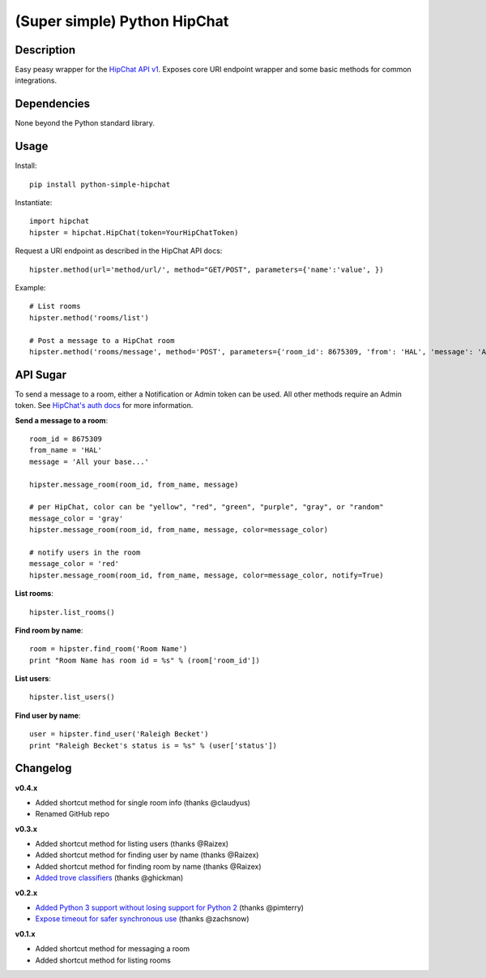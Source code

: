 (Super simple) Python HipChat
=============================

Description
-----------

Easy peasy wrapper for the `HipChat API v1 <https://www.hipchat.com/docs/api>`_. Exposes core URI endpoint wrapper and some basic methods for common integrations.


Dependencies
------------
None beyond the Python standard library.


Usage
-----

Install::

    pip install python-simple-hipchat

Instantiate::

    import hipchat
    hipster = hipchat.HipChat(token=YourHipChatToken)

Request a URI endpoint as described in the HipChat API docs::

    hipster.method(url='method/url/', method="GET/POST", parameters={'name':'value', })

Example::

    # List rooms
    hipster.method('rooms/list')

    # Post a message to a HipChat room
    hipster.method('rooms/message', method='POST', parameters={'room_id': 8675309, 'from': 'HAL', 'message': 'All your base...'})


API Sugar
---------

To send a message to a room, either a Notification or Admin token can be used. All other methods require an Admin token. See `HipChat's auth docs <https://www.hipchat.com/docs/api/auth>`_ for more information.

**Send a message to a room**::

    room_id = 8675309
    from_name = 'HAL'
    message = 'All your base...'

    hipster.message_room(room_id, from_name, message)

    # per HipChat, color can be "yellow", "red", "green", "purple", "gray", or "random"
    message_color = 'gray'
    hipster.message_room(room_id, from_name, message, color=message_color)

    # notify users in the room
    message_color = 'red'
    hipster.message_room(room_id, from_name, message, color=message_color, notify=True)

**List rooms**::

    hipster.list_rooms()

**Find room by name**::

    room = hipster.find_room('Room Name')
    print "Room Name has room id = %s" % (room['room_id'])

**List users**::

    hipster.list_users()

**Find user by name**::

    user = hipster.find_user('Raleigh Becket')
    print "Raleigh Becket's status is = %s" % (user['status'])



Changelog
---------

**v0.4.x**

- Added shortcut method for single room info (thanks @claudyus)
- Renamed GitHub repo

**v0.3.x**

- Added shortcut method for listing users (thanks @Raizex)
- Added shortcut method for finding user by name (thanks @Raizex)
- Added shortcut method for finding room by name (thanks @Raizex)
- `Added trove classifiers <https://pypi.python.org/pypi?%3Aaction=list_classifiers>`_ (thanks @ghickman)

**v0.2.x**

- `Added Python 3 support without losing support for Python 2 <https://github.com/kurttheviking/python-simple-hipchat/pull/9>`_ (thanks @pimterry)
- `Expose timeout for safer synchronous use <https://github.com/kurttheviking/python-simple-hipchat/pull/3>`_ (thanks @zachsnow)

**v0.1.x**

- Added shortcut method for messaging a room
- Added shortcut method for listing rooms
